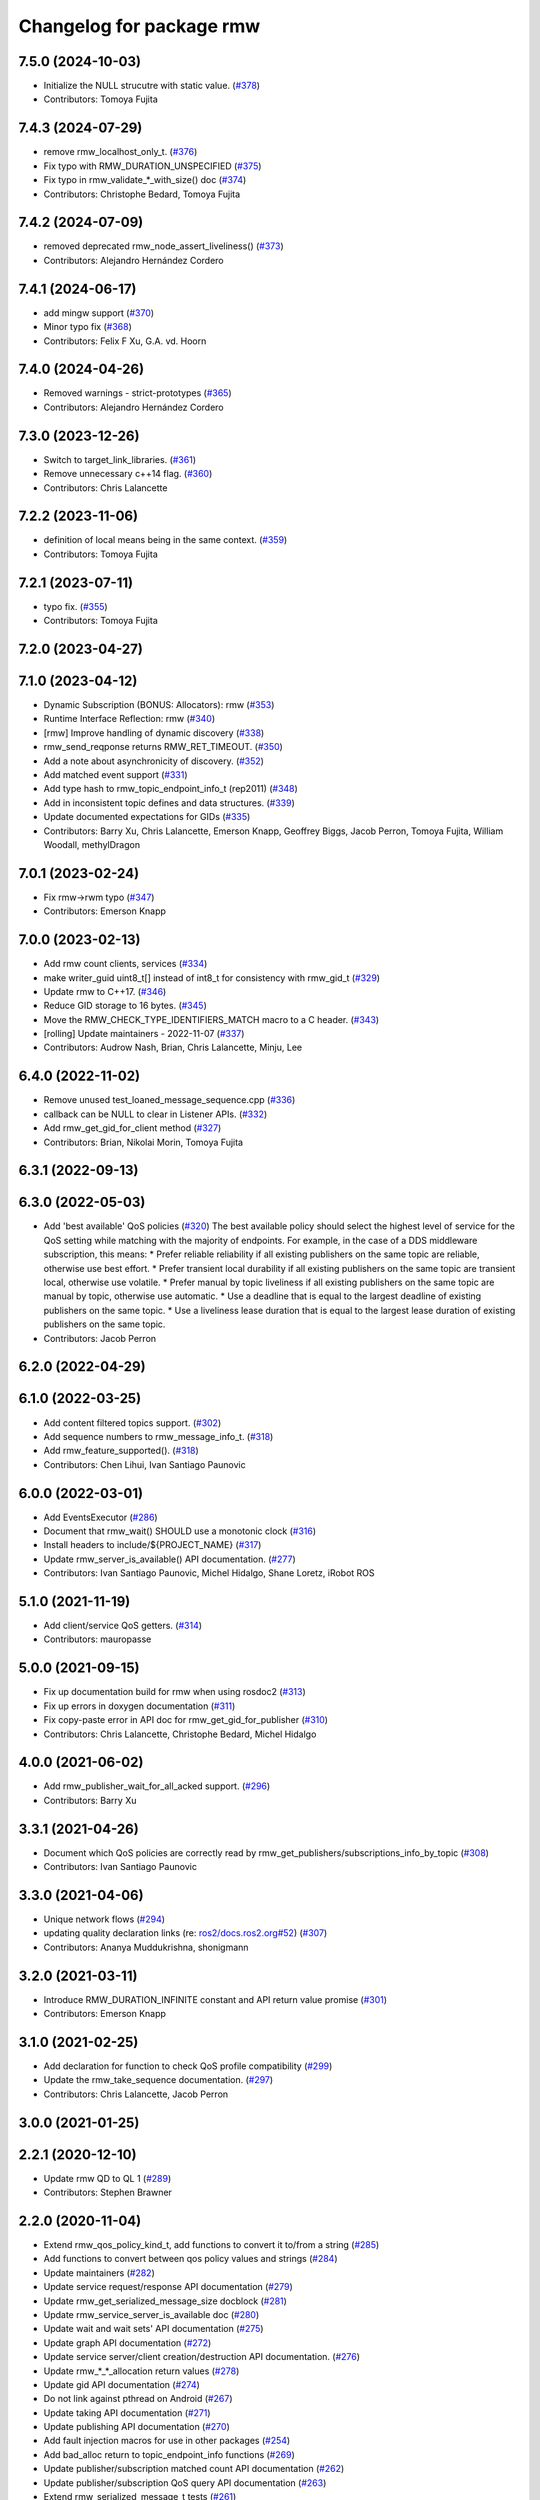 ^^^^^^^^^^^^^^^^^^^^^^^^^
Changelog for package rmw
^^^^^^^^^^^^^^^^^^^^^^^^^

7.5.0 (2024-10-03)
------------------
* Initialize the NULL strucutre with static value. (`#378 <https://github.com/ros2/rmw/issues/378>`_)
* Contributors: Tomoya Fujita

7.4.3 (2024-07-29)
------------------
* remove rmw_localhost_only_t. (`#376 <https://github.com/ros2/rmw/issues/376>`_)
* Fix typo with RMW_DURATION_UNSPECIFIED (`#375 <https://github.com/ros2/rmw/issues/375>`_)
* Fix typo in rmw_validate\_*_with_size() doc (`#374 <https://github.com/ros2/rmw/issues/374>`_)
* Contributors: Christophe Bedard, Tomoya Fujita

7.4.2 (2024-07-09)
------------------
* removed deprecated rmw_node_assert_liveliness() (`#373 <https://github.com/ros2/rmw/issues/373>`_)
* Contributors: Alejandro Hernández Cordero

7.4.1 (2024-06-17)
------------------
* add mingw support (`#370 <https://github.com/ros2/rmw/issues/370>`_)
* Minor typo fix (`#368 <https://github.com/ros2/rmw/issues/368>`_)
* Contributors: Felix F Xu, G.A. vd. Hoorn

7.4.0 (2024-04-26)
------------------
* Removed warnings - strict-prototypes (`#365 <https://github.com/ros2/rmw/issues/365>`_)
* Contributors: Alejandro Hernández Cordero

7.3.0 (2023-12-26)
------------------
* Switch to target_link_libraries. (`#361 <https://github.com/ros2/rmw/issues/361>`_)
* Remove unnecessary c++14 flag. (`#360 <https://github.com/ros2/rmw/issues/360>`_)
* Contributors: Chris Lalancette

7.2.2 (2023-11-06)
------------------
* definition of local means being in the same context. (`#359 <https://github.com/ros2/rmw/issues/359>`_)
* Contributors: Tomoya Fujita

7.2.1 (2023-07-11)
------------------
* typo fix. (`#355 <https://github.com/ros2/rmw/issues/355>`_)
* Contributors: Tomoya Fujita

7.2.0 (2023-04-27)
------------------

7.1.0 (2023-04-12)
------------------
* Dynamic Subscription (BONUS: Allocators): rmw (`#353 <https://github.com/ros2/rmw/issues/353>`_)
* Runtime Interface Reflection: rmw (`#340 <https://github.com/ros2/rmw/issues/340>`_)
* [rmw] Improve handling of dynamic discovery (`#338 <https://github.com/ros2/rmw/issues/338>`_)
* rmw_send_reqponse returns RMW_RET_TIMEOUT. (`#350 <https://github.com/ros2/rmw/issues/350>`_)
* Add a note about asynchronicity of discovery. (`#352 <https://github.com/ros2/rmw/issues/352>`_)
* Add matched event support (`#331 <https://github.com/ros2/rmw/issues/331>`_)
* Add type hash to rmw_topic_endpoint_info_t (rep2011) (`#348 <https://github.com/ros2/rmw/issues/348>`_)
* Add in inconsistent topic defines and data structures. (`#339 <https://github.com/ros2/rmw/issues/339>`_)
* Update documented expectations for GIDs (`#335 <https://github.com/ros2/rmw/issues/335>`_)
* Contributors: Barry Xu, Chris Lalancette, Emerson Knapp, Geoffrey Biggs, Jacob Perron, Tomoya Fujita, William Woodall, methylDragon

7.0.1 (2023-02-24)
------------------
* Fix rmw->rwm typo (`#347 <https://github.com/ros2/rmw/issues/347>`_)
* Contributors: Emerson Knapp

7.0.0 (2023-02-13)
------------------
* Add rmw count clients, services (`#334 <https://github.com/ros2/rmw/issues/334>`_)
* make writer_guid uint8_t[] instead of int8_t for consistency with rmw_gid_t (`#329 <https://github.com/ros2/rmw/issues/329>`_)
* Update rmw to C++17. (`#346 <https://github.com/ros2/rmw/issues/346>`_)
* Reduce GID storage to 16 bytes. (`#345 <https://github.com/ros2/rmw/issues/345>`_)
* Move the RMW_CHECK_TYPE_IDENTIFIERS_MATCH macro to a C header. (`#343 <https://github.com/ros2/rmw/issues/343>`_)
* [rolling] Update maintainers - 2022-11-07 (`#337 <https://github.com/ros2/rmw/issues/337>`_)
* Contributors: Audrow Nash, Brian, Chris Lalancette, Minju, Lee

6.4.0 (2022-11-02)
------------------
* Remove unused test_loaned_message_sequence.cpp (`#336 <https://github.com/ros2/rmw/issues/336>`_)
* callback can be NULL to clear in Listener APIs. (`#332 <https://github.com/ros2/rmw/issues/332>`_)
* Add rmw_get_gid_for_client method (`#327 <https://github.com/ros2/rmw/issues/327>`_)
* Contributors: Brian, Nikolai Morin, Tomoya Fujita

6.3.1 (2022-09-13)
------------------

6.3.0 (2022-05-03)
------------------
* Add 'best available' QoS policies (`#320 <https://github.com/ros2/rmw/issues/320>`_)
  The best available policy should select the highest level of service for the QoS setting while matching with the majority of endpoints.
  For example, in the case of a DDS middleware subscription, this means:
  * Prefer reliable reliability if all existing publishers on the same topic are reliable, otherwise use best effort.
  * Prefer transient local durability if all existing publishers on the same topic are transient local, otherwise use volatile.
  * Prefer manual by topic liveliness if all existing publishers on the same topic are manual by topic, otherwise use automatic.
  * Use a deadline that is equal to the largest deadline of existing publishers on the same topic.
  * Use a liveliness lease duration that is equal to the largest lease duration of existing publishers on the same topic.
* Contributors: Jacob Perron

6.2.0 (2022-04-29)
------------------

6.1.0 (2022-03-25)
------------------
* Add content filtered topics support. (`#302 <https://github.com/ros2/rmw/issues/302>`_)
* Add sequence numbers to rmw_message_info_t. (`#318 <https://github.com/ros2/rmw/issues/318>`_)
* Add rmw_feature_supported(). (`#318 <https://github.com/ros2/rmw/issues/318>`_)
* Contributors: Chen Lihui, Ivan Santiago Paunovic

6.0.0 (2022-03-01)
------------------
* Add EventsExecutor (`#286 <https://github.com/ros2/rmw/issues/286>`_)
* Document that rmw_wait() SHOULD use a monotonic clock (`#316 <https://github.com/ros2/rmw/issues/316>`_)
* Install headers to include/${PROJECT_NAME} (`#317 <https://github.com/ros2/rmw/issues/317>`_)
* Update rmw_server_is_available() API documentation. (`#277 <https://github.com/ros2/rmw/issues/277>`_)
* Contributors: Ivan Santiago Paunovic, Michel Hidalgo, Shane Loretz, iRobot ROS

5.1.0 (2021-11-19)
------------------
* Add client/service QoS getters. (`#314 <https://github.com/ros2/rmw/issues/314>`_)
* Contributors: mauropasse

5.0.0 (2021-09-15)
------------------
* Fix up documentation build for rmw when using rosdoc2 (`#313 <https://github.com/ros2/rmw/issues/313>`_)
* Fix up errors in doxygen documentation (`#311 <https://github.com/ros2/rmw/issues/311>`_)
* Fix copy-paste error in API doc for rmw_get_gid_for_publisher (`#310 <https://github.com/ros2/rmw/issues/310>`_)
* Contributors: Chris Lalancette, Christophe Bedard, Michel Hidalgo

4.0.0 (2021-06-02)
------------------
* Add rmw_publisher_wait_for_all_acked support. (`#296 <https://github.com/ros2/rmw/issues/296>`_)
* Contributors: Barry Xu

3.3.1 (2021-04-26)
------------------
* Document which QoS policies are correctly read by rmw_get_publishers/subscriptions_info_by_topic (`#308 <https://github.com/ros2/rmw/issues/308>`_)
* Contributors: Ivan Santiago Paunovic

3.3.0 (2021-04-06)
------------------
* Unique network flows (`#294 <https://github.com/ros2/rmw/issues/294>`_)
* updating quality declaration links (re: `ros2/docs.ros2.org#52 <https://github.com/ros2/docs.ros2.org/issues/52>`_) (`#307 <https://github.com/ros2/rmw/issues/307>`_)
* Contributors: Ananya Muddukrishna, shonigmann

3.2.0 (2021-03-11)
------------------
* Introduce RMW_DURATION_INFINITE constant and API return value promise (`#301 <https://github.com/ros2/rmw/issues/301>`_)
* Contributors: Emerson Knapp

3.1.0 (2021-02-25)
------------------
* Add declaration for function to check QoS profile compatibility (`#299 <https://github.com/ros2/rmw/issues/299>`_)
* Update the rmw_take_sequence documentation. (`#297 <https://github.com/ros2/rmw/issues/297>`_)
* Contributors: Chris Lalancette, Jacob Perron

3.0.0 (2021-01-25)
------------------

2.2.1 (2020-12-10)
------------------
* Update rmw QD to QL 1 (`#289 <https://github.com/ros2/rmw/issues/289>`_)
* Contributors: Stephen Brawner

2.2.0 (2020-11-04)
------------------
* Extend rmw_qos_policy_kind_t, add functions to convert it to/from a string (`#285 <https://github.com/ros2/rmw/issues/285>`_)
* Add functions to convert between qos policy values and strings (`#284 <https://github.com/ros2/rmw/issues/284>`_)
* Update maintainers (`#282 <https://github.com/ros2/rmw/issues/282>`_)
* Update service request/response API documentation (`#279 <https://github.com/ros2/rmw/issues/279>`_)
* Update rmw_get_serialized_message_size docblock (`#281 <https://github.com/ros2/rmw/issues/281>`_)
* Update rmw_service_server_is_available doc (`#280 <https://github.com/ros2/rmw/issues/280>`_)
* Update wait and wait sets' API documentation (`#275 <https://github.com/ros2/rmw/issues/275>`_)
* Update graph API documentation (`#272 <https://github.com/ros2/rmw/issues/272>`_)
* Update service server/client creation/destruction API documentation. (`#276 <https://github.com/ros2/rmw/issues/276>`_)
* Update rmw\_*_*_allocation return values (`#278 <https://github.com/ros2/rmw/issues/278>`_)
* Update gid API documentation (`#274 <https://github.com/ros2/rmw/issues/274>`_)
* Do not link against pthread on Android (`#267 <https://github.com/ros2/rmw/issues/267>`_)
* Update taking API documentation (`#271 <https://github.com/ros2/rmw/issues/271>`_)
* Update publishing API documentation (`#270 <https://github.com/ros2/rmw/issues/270>`_)
* Add fault injection macros for use in other packages (`#254 <https://github.com/ros2/rmw/issues/254>`_)
* Add bad_alloc return to topic_endpoint_info functions (`#269 <https://github.com/ros2/rmw/issues/269>`_)
* Update publisher/subscription matched count API documentation (`#262 <https://github.com/ros2/rmw/issues/262>`_)
* Update publisher/subscription QoS query API documentation (`#263 <https://github.com/ros2/rmw/issues/263>`_)
* Extend rmw_serialized_message_t tests (`#261 <https://github.com/ros2/rmw/issues/261>`_)
* Update serialization/deserialization API documentation (`#258 <https://github.com/ros2/rmw/issues/258>`_)
* Update subscription API documentation (`#256 <https://github.com/ros2/rmw/issues/256>`_)
* Update publisher creation/destruction API documentation (`#252 <https://github.com/ros2/rmw/issues/252>`_)
* Contributors: Alejandro Hernández Cordero, Ivan Santiago Paunovic, Jacob Perron, Michel Hidalgo, brawner

2.1.0 (2020-07-22)
------------------
* Add actual domain id to rmw_context_t (`#251 <https://github.com/ros2/rmw/issues/251>`_)
* Update node creation/destruction API documentation. (`#249 <https://github.com/ros2/rmw/issues/249>`_)
* Correct parameter names to match documentation (`#250 <https://github.com/ros2/rmw/issues/250>`_)
* Contributors: Geoffrey Biggs, Ivan Santiago Paunovic, Michel Hidalgo

2.0.0 (2020-07-08)
------------------
* Remove domain_id and localhost_only from node API (`#248 <https://github.com/ros2/rmw/issues/248>`_)
* Require enclave upon rmw_init() call. (`#247 <https://github.com/ros2/rmw/issues/247>`_)
* Update init/shutdown API documentation. (`#243 <https://github.com/ros2/rmw/issues/243>`_)
* Update init options API documentation. (`#244 <https://github.com/ros2/rmw/issues/244>`_)
* Contributors: Ivan Santiago Paunovic, Michel Hidalgo

1.1.0 (2020-06-18)
------------------
* Add message lost subscription event (`#232 <https://github.com/ros2/rmw/issues/232>`_)
* Move statuses definitions to rmw/events_statuses/ (`#232 <https://github.com/ros2/rmw/issues/232>`_)
* Increase rmw testing coverage above 95% (`#238 <https://github.com/ros2/rmw/issues/238>`_)
* Handle zero-length names_and_types properly (`#239 <https://github.com/ros2/rmw/issues/239>`_)
* Add missing RMW_PUBLIC to security_options_set_root_path (`#236 <https://github.com/ros2/rmw/issues/236>`_)
* Update Quality Declaration for QL 2 (`#233 <https://github.com/ros2/rmw/issues/233>`_)
* Add Security Vulnerability Policy pointing to REP-2006. (`#230 <https://github.com/ros2/rmw/issues/230>`_)
* Contributors: Chris Lalancette, Ivan Santiago Paunovic, Karsten Knese, Scott K Logan, Stephen Brawner, brawner

1.0.1 (2020-05-19)
------------------
* Fix cppcheck error (`#229 <https://github.com/ros2/rmw/issues/229>`_)
* Update Quality Declaration to reflect 1.0 (`#228 <https://github.com/ros2/rmw/issues/228>`_)
* Contributors: Michel Hidalgo, Stephen Brawner

1.0.0 (2020-05-12)
------------------
* Remove MANUAL_BY_NODE liveliness API (`#227 <https://github.com/ros2/rmw/issues/227>`_)
* Improved Quality declarations (`#225 <https://github.com/ros2/rmw/issues/225>`_)
* Quality declarations for rmw and rmw_implementation_cmake (`#205 <https://github.com/ros2/rmw/issues/205>`_)
* Add tests for untested public functionality (`#203 <https://github.com/ros2/rmw/issues/203>`_)
* Contributors: Alejandro Hernández Cordero, Ivan Santiago Paunovic, Stephen Brawner

0.9.0 (2020-04-24)
------------------
* Delete superfluous empty line (`#222 <https://github.com/ros2/rmw/issues/222>`_)
* Fix linter warning (`#224 <https://github.com/ros2/rmw/issues/224>`_)
* Rename rosidl_message_bounds_t (`#223 <https://github.com/ros2/rmw/issues/223>`_)
* Adding doxygen documentation and READMEs to packages (`#204 <https://github.com/ros2/rmw/issues/204>`_)
* Service timestamps (`#217 <https://github.com/ros2/rmw/issues/217>`_)
* Add API for taking a sequence of messages (`#212 <https://github.com/ros2/rmw/issues/212>`_)
* Add timestamps to message info (`#214 <https://github.com/ros2/rmw/issues/214>`_)
* Add build dep on rosidl_runtime_c to work with CMake < 3.13 (`#221 <https://github.com/ros2/rmw/issues/221>`_)
* Fix missing target dependency on rosidl_runtime_c (`#220 <https://github.com/ros2/rmw/issues/220>`_)
* Export targets in addition to include directories / libraries (`#218 <https://github.com/ros2/rmw/issues/218>`_)
* Document destroy_node may assume correct destruction order (`#216 <https://github.com/ros2/rmw/issues/216>`_)
* security-context -> enclave (`#211 <https://github.com/ros2/rmw/issues/211>`_)
* Rename rosidl_generator_c namespace to rosidl_runtime_c (`#213 <https://github.com/ros2/rmw/issues/213>`_)
* Added the right dependency rosidl runtime c instead of rosidl generator c (`#198 <https://github.com/ros2/rmw/issues/198>`_)
* Use one participant per context API changes (`#189 <https://github.com/ros2/rmw/issues/189>`_)
* Add comment about RMW_RET_UNSUPPORTED for loaned_message. (`#208 <https://github.com/ros2/rmw/issues/208>`_)
* Support for ON_REQUESTED_INCOMPATIBLE_QOS and ON_OFFERED_INCOMPATIBLE_QOS events (`#193 <https://github.com/ros2/rmw/issues/193>`_)
* Move rmw\_*_event_init() functions to rmw_implementation (`#202 <https://github.com/ros2/rmw/issues/202>`_)
* Rename rmw_topic_endpoint_info_array `count` to `size`, and initialize it (`#196 <https://github.com/ros2/rmw/issues/196>`_)
* Code style only: wrap after open parenthesis if not in one line (`#195 <https://github.com/ros2/rmw/issues/195>`_)
* Update development version after merging `#186 <https://github.com/ros2/rmw/issues/186>`_ (`#194 <https://github.com/ros2/rmw/issues/194>`_)
* Adding required structs and methods to get a list  of publishers or subscribers with their respective qos (`#186 <https://github.com/ros2/rmw/issues/186>`_)
* Contributors: Alejandro Hernández Cordero, Dirk Thomas, Ingo Lütkebohle, Ivan Santiago Paunovic, Jaison Titus, Karsten Knese, Miaofei Mei, Michael Carroll, Mikael Arguedas, Shane Loretz, William Woodall, Stephen Brawner, Tomoya Fujita

0.8.1 (2019-10-23)
------------------
* Use return_loaned_message_from (`#192 <https://github.com/ros2/rmw/issues/192>`_)
* Add function to enable localhost communication only from env var (`#190 <https://github.com/ros2/rmw/issues/190>`_)
* Zero copy api (`#185 <https://github.com/ros2/rmw/issues/185>`_)
* Add call to bump dev version to the upcoming version 0.8.1 (`#191 <https://github.com/ros2/rmw/issues/191>`_)
* Add pub/sub option structures to support rmw specific payload feature (`#187 <https://github.com/ros2/rmw/issues/187>`_)
* Contributors: Brian Marchi, Dirk Thomas, Karsten Knese, William Woodall

0.8.0 (2019-09-24)
------------------
* Added specific return type for non existent node (`#182 <https://github.com/ros2/rmw/issues/182>`_)
* Added function for getting clients by node (`#179 <https://github.com/ros2/rmw/issues/179>`_)
* Added get_actual_qos() feature to subscriptions (`#177 <https://github.com/ros2/rmw/issues/177>`_)
* Added ``RMW_QOS_POLICY_LIVELINESS_UNKNOWN`` enum (`#175 <https://github.com/ros2/rmw/issues/175>`_)
* Contributors: Jacob Perron, M. M, ivanpauno

0.7.1 (2019-05-08)
------------------

* Implement QoS: liveliness, deadline, lifespan (`#171 <https://github.com/ros2/rmw/issues/171>`_)
* Rmw preallocate (`#160 <https://github.com/ros2/rmw/issues/160>`_)
* Add new QoS policy data types to rmw (`#173 <https://github.com/ros2/rmw/issues/173>`_)
* Contributors: M. M, Michael Carroll, Ross Desmond

0.7.0 (2019-04-13)
------------------
* Add function to get publisher actual qos settings (`#169 <https://github.com/ros2/rmw/issues/169>`_)
* fix checking boolean variable which might contain a string (`#165 <https://github.com/ros2/rmw/issues/165>`_)
* change parameter events to use KEEP_LAST (`#162 <https://github.com/ros2/rmw/issues/162>`_)
* Fix typo error (`#164 <https://github.com/ros2/rmw/issues/164>`_)
* pass context to wait set, and provide fini function for context (`#163 <https://github.com/ros2/rmw/issues/163>`_)
* minor notes explaining rmw_qos_profile_t (`#156 <https://github.com/ros2/rmw/issues/156>`_)
* Contributors: Dirk Thomas, Lalit Begani, Mike Lautman, William Woodall, ivanpauno

0.6.1 (2018-12-06)
------------------
* Add node graph functions (`#158 <https://github.com/ros2/rmw/issues/158>`_)
* refactor init to allow options to be passed and to not be global (`#154 <https://github.com/ros2/rmw/issues/154>`_)
* Methods to retrieve matched counts on publisher and subscriber (`#155 <https://github.com/ros2/rmw/issues/155>`_)
* use uint8_t instead of char for serialized message (`#161 <https://github.com/ros2/rmw/issues/161>`_)
* Contributors: Karsten Knese, Michael Carroll, Ross Desmond, William Woodall

0.6.0 (2018-11-16)
------------------
* use new error handling API (`#153 <https://github.com/ros2/rmw/issues/153>`_)
* Add semicolons to RCLCPP and RCUTILS macros. (`#150 <https://github.com/ros2/rmw/issues/150>`_)
* Include node namespaces in get_node_names() (`#148 <https://github.com/ros2/rmw/issues/148>`_)
* add missing doc for parameter (`#149 <https://github.com/ros2/rmw/issues/149>`_)
* rcutils_serialized_message -> rcutils_char_array (`#146 <https://github.com/ros2/rmw/issues/146>`_)
* rmw serialized to rcutils serialized (`#145 <https://github.com/ros2/rmw/issues/145>`_)
* rcutil -> rcutils (`#147 <https://github.com/ros2/rmw/issues/147>`_)
* get serialization format (`#143 <https://github.com/ros2/rmw/issues/143>`_)
* Contributors: Chris Lalancette, Karsten Knese, Michael Carroll, Mikael Arguedas, William Woodall

0.5.0 (2018-06-23)
------------------
* use rcutils allocator in allocators.c to avoid direct use of malloc/free (`#140 <https://github.com/ros2/rmw/issues/140>`_)
* check the return value of rcutils_snprintf (`#138 <https://github.com/ros2/rmw/issues/138>`_)
* _raw function (`#125 <https://github.com/ros2/rmw/issues/125>`_)
* Merge pull request `#137 <https://github.com/ros2/rmw/issues/137>`_ from ros2/misra_fixup
* Change #if to #ifdef.
* add function to parse key-value user_data (`#132 <https://github.com/ros2/rmw/issues/132>`_)
* Add validation functions accepting string length (`#135 <https://github.com/ros2/rmw/issues/135>`_)
* Clarify that NULL blocks forever in rmw_wait (`#134 <https://github.com/ros2/rmw/issues/134>`_)
* Enable setting log levels in DDS implementation (`#124 <https://github.com/ros2/rmw/issues/124>`_)
* Optimize namespace node and topic validation (`#130 <https://github.com/ros2/rmw/issues/130>`_)
* Contributors: Dirk Thomas, Ethan Gao, Karsten Knese, Michael Carroll, Shane Loretz, Sriram Raghunathan, William Woodall
